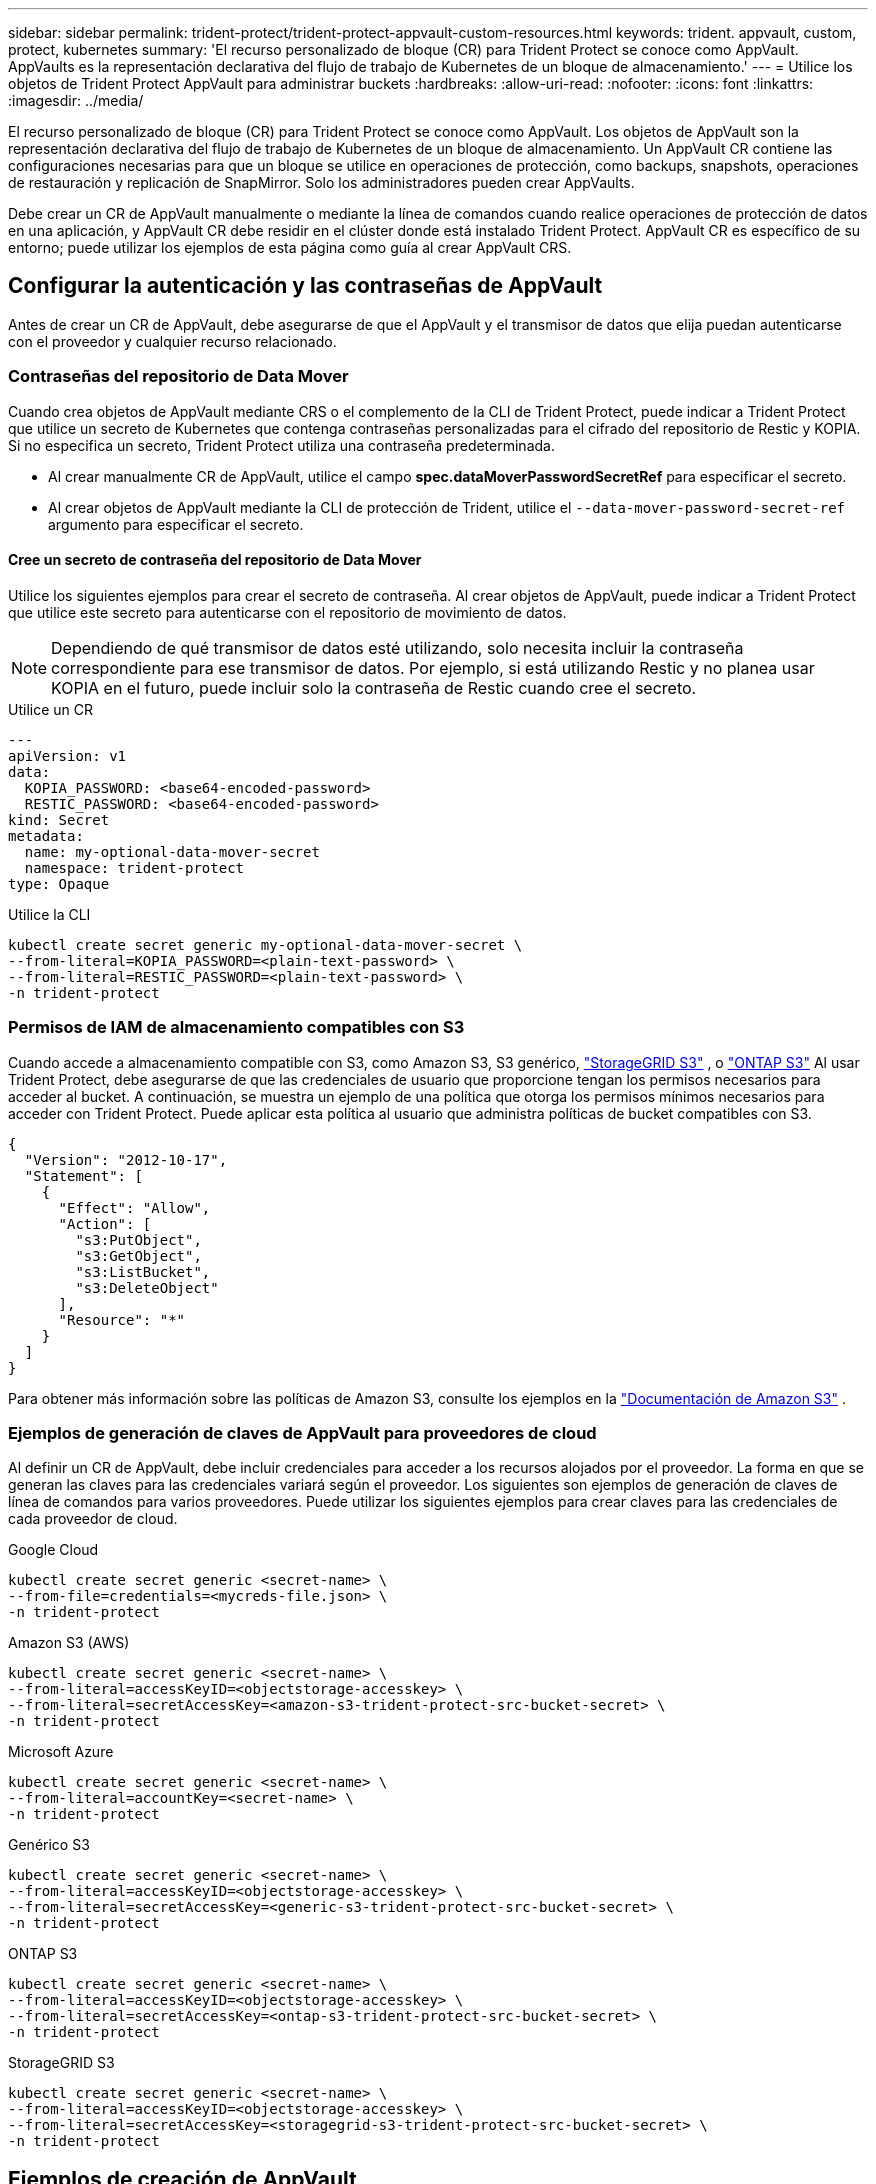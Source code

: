 ---
sidebar: sidebar 
permalink: trident-protect/trident-protect-appvault-custom-resources.html 
keywords: trident. appvault, custom, protect, kubernetes 
summary: 'El recurso personalizado de bloque (CR) para Trident Protect se conoce como AppVault. AppVaults es la representación declarativa del flujo de trabajo de Kubernetes de un bloque de almacenamiento.' 
---
= Utilice los objetos de Trident Protect AppVault para administrar buckets
:hardbreaks:
:allow-uri-read: 
:nofooter: 
:icons: font
:linkattrs: 
:imagesdir: ../media/


[role="lead"]
El recurso personalizado de bloque (CR) para Trident Protect se conoce como AppVault. Los objetos de AppVault son la representación declarativa del flujo de trabajo de Kubernetes de un bloque de almacenamiento. Un AppVault CR contiene las configuraciones necesarias para que un bloque se utilice en operaciones de protección, como backups, snapshots, operaciones de restauración y replicación de SnapMirror. Solo los administradores pueden crear AppVaults.

Debe crear un CR de AppVault manualmente o mediante la línea de comandos cuando realice operaciones de protección de datos en una aplicación, y AppVault CR debe residir en el clúster donde está instalado Trident Protect. AppVault CR es específico de su entorno; puede utilizar los ejemplos de esta página como guía al crear AppVault CRS.



== Configurar la autenticación y las contraseñas de AppVault

Antes de crear un CR de AppVault, debe asegurarse de que el AppVault y el transmisor de datos que elija puedan autenticarse con el proveedor y cualquier recurso relacionado.



=== Contraseñas del repositorio de Data Mover

Cuando crea objetos de AppVault mediante CRS o el complemento de la CLI de Trident Protect, puede indicar a Trident Protect que utilice un secreto de Kubernetes que contenga contraseñas personalizadas para el cifrado del repositorio de Restic y KOPIA. Si no especifica un secreto, Trident Protect utiliza una contraseña predeterminada.

* Al crear manualmente CR de AppVault, utilice el campo *spec.dataMoverPasswordSecretRef* para especificar el secreto.
* Al crear objetos de AppVault mediante la CLI de protección de Trident, utilice el  `--data-mover-password-secret-ref` argumento para especificar el secreto.




==== Cree un secreto de contraseña del repositorio de Data Mover

Utilice los siguientes ejemplos para crear el secreto de contraseña. Al crear objetos de AppVault, puede indicar a Trident Protect que utilice este secreto para autenticarse con el repositorio de movimiento de datos.


NOTE: Dependiendo de qué transmisor de datos esté utilizando, solo necesita incluir la contraseña correspondiente para ese transmisor de datos. Por ejemplo, si está utilizando Restic y no planea usar KOPIA en el futuro, puede incluir solo la contraseña de Restic cuando cree el secreto.

[role="tabbed-block"]
====
.Utilice un CR
--
[source, yaml]
----
---
apiVersion: v1
data:
  KOPIA_PASSWORD: <base64-encoded-password>
  RESTIC_PASSWORD: <base64-encoded-password>
kind: Secret
metadata:
  name: my-optional-data-mover-secret
  namespace: trident-protect
type: Opaque
----
--
.Utilice la CLI
--
[source, console]
----
kubectl create secret generic my-optional-data-mover-secret \
--from-literal=KOPIA_PASSWORD=<plain-text-password> \
--from-literal=RESTIC_PASSWORD=<plain-text-password> \
-n trident-protect
----
--
====


=== Permisos de IAM de almacenamiento compatibles con S3

Cuando accede a almacenamiento compatible con S3, como Amazon S3, S3 genérico,  https://docs.netapp.com/us-en/storagegrid/s3/index.html["StorageGRID S3"^] , o  https://docs.netapp.com/us-en/ontap/s3-config/["ONTAP S3"^] Al usar Trident Protect, debe asegurarse de que las credenciales de usuario que proporcione tengan los permisos necesarios para acceder al bucket. A continuación, se muestra un ejemplo de una política que otorga los permisos mínimos necesarios para acceder con Trident Protect. Puede aplicar esta política al usuario que administra políticas de bucket compatibles con S3.

[source, json]
----
{
  "Version": "2012-10-17",
  "Statement": [
    {
      "Effect": "Allow",
      "Action": [
        "s3:PutObject",
        "s3:GetObject",
        "s3:ListBucket",
        "s3:DeleteObject"
      ],
      "Resource": "*"
    }
  ]
}
----
Para obtener más información sobre las políticas de Amazon S3, consulte los ejemplos en la  https://docs.aws.amazon.com/AmazonS3/latest/userguide/example-policies-s3.html["Documentación de Amazon S3"^] .



=== Ejemplos de generación de claves de AppVault para proveedores de cloud

Al definir un CR de AppVault, debe incluir credenciales para acceder a los recursos alojados por el proveedor. La forma en que se generan las claves para las credenciales variará según el proveedor. Los siguientes son ejemplos de generación de claves de línea de comandos para varios proveedores. Puede utilizar los siguientes ejemplos para crear claves para las credenciales de cada proveedor de cloud.

[role="tabbed-block"]
====
.Google Cloud
--
[source, console]
----
kubectl create secret generic <secret-name> \
--from-file=credentials=<mycreds-file.json> \
-n trident-protect
----
--
.Amazon S3 (AWS)
--
[source, console]
----
kubectl create secret generic <secret-name> \
--from-literal=accessKeyID=<objectstorage-accesskey> \
--from-literal=secretAccessKey=<amazon-s3-trident-protect-src-bucket-secret> \
-n trident-protect
----
--
.Microsoft Azure
--
[source, console]
----
kubectl create secret generic <secret-name> \
--from-literal=accountKey=<secret-name> \
-n trident-protect
----
--
.Genérico S3
--
[source, console]
----
kubectl create secret generic <secret-name> \
--from-literal=accessKeyID=<objectstorage-accesskey> \
--from-literal=secretAccessKey=<generic-s3-trident-protect-src-bucket-secret> \
-n trident-protect
----
--
.ONTAP S3
--
[source, console]
----
kubectl create secret generic <secret-name> \
--from-literal=accessKeyID=<objectstorage-accesskey> \
--from-literal=secretAccessKey=<ontap-s3-trident-protect-src-bucket-secret> \
-n trident-protect
----
--
.StorageGRID S3
--
[source, console]
----
kubectl create secret generic <secret-name> \
--from-literal=accessKeyID=<objectstorage-accesskey> \
--from-literal=secretAccessKey=<storagegrid-s3-trident-protect-src-bucket-secret> \
-n trident-protect
----
--
====


== Ejemplos de creación de AppVault

A continuación se muestran ejemplos de definiciones de AppVault para cada proveedor.



=== Ejemplos de AppVault CR

Puede utilizar los siguientes ejemplos de CR para crear objetos de AppVault para cada proveedor de cloud.

[NOTE]
====
* Opcionalmente, puede especificar un secreto de Kubernetes que contenga contraseñas personalizadas para el cifrado del repositorio de Restic y KOPIA. Consulte <<Contraseñas del repositorio de Data Mover>> si desea obtener más información.
* Para los objetos AppVault de Amazon S3 (AWS), puede especificar opcionalmente un sessionToken, lo que resulta útil si utiliza el inicio de sesión único (SSO) para la autenticación. Este token se crea cuando se generan claves para el proveedor en <<Ejemplos de generación de claves de AppVault para proveedores de cloud>>.
* Para los objetos S3 AppVault, puede especificar opcionalmente una URL de proxy de salida para el tráfico S3 saliente mediante la `spec.providerConfig.S3.proxyURL` clave.


====
[role="tabbed-block"]
====
.Google Cloud
--
[source, yaml]
----
apiVersion: protect.trident.netapp.io/v1
kind: AppVault
metadata:
  name: gcp-trident-protect-src-bucket
  namespace: trident-protect
spec:
  dataMoverPasswordSecretRef: my-optional-data-mover-secret
  providerType: GCP
  providerConfig:
    gcp:
      bucketName: trident-protect-src-bucket
      projectID: project-id
  providerCredentials:
    credentials:
      valueFromSecret:
        key: credentials
        name: gcp-trident-protect-src-bucket-secret
----
--
.Amazon S3 (AWS)
--
[source, yaml]
----
---
apiVersion: protect.trident.netapp.io/v1
kind: AppVault
metadata:
  name: amazon-s3-trident-protect-src-bucket
  namespace: trident-protect
spec:
  dataMoverPasswordSecretRef: my-optional-data-mover-secret
  providerType: AWS
  providerConfig:
    s3:
      bucketName: trident-protect-src-bucket
      endpoint: s3.example.com
      proxyURL: http://10.1.1.1:3128
  providerCredentials:
    accessKeyID:
      valueFromSecret:
        key: accessKeyID
        name: s3-secret
    secretAccessKey:
      valueFromSecret:
        key: secretAccessKey
        name: s3-secret
    sessionToken:
      valueFromSecret:
        key: sessionToken
        name: s3-secret
----
--
.Microsoft Azure
--
[source, yaml]
----
apiVersion: protect.trident.netapp.io/v1
kind: AppVault
metadata:
  name: azure-trident-protect-src-bucket
  namespace: trident-protect
spec:
  dataMoverPasswordSecretRef: my-optional-data-mover-secret
  providerType: Azure
  providerConfig:
    azure:
      accountName: account-name
      bucketName: trident-protect-src-bucket
  providerCredentials:
    accountKey:
      valueFromSecret:
        key: accountKey
        name: azure-trident-protect-src-bucket-secret
----
--
.Genérico S3
--
[source, yaml]
----
apiVersion: protect.trident.netapp.io/v1
kind: AppVault
metadata:
  name: generic-s3-trident-protect-src-bucket
  namespace: trident-protect
spec:
  dataMoverPasswordSecretRef: my-optional-data-mover-secret
  providerType: GenericS3
  providerConfig:
    s3:
      bucketName: trident-protect-src-bucket
      endpoint: s3.example.com
      proxyURL: http://10.1.1.1:3128
  providerCredentials:
    accessKeyID:
      valueFromSecret:
        key: accessKeyID
        name: s3-secret
    secretAccessKey:
      valueFromSecret:
        key: secretAccessKey
        name: s3-secret
----
--
.ONTAP S3
--
[source, yaml]
----
apiVersion: protect.trident.netapp.io/v1
kind: AppVault
metadata:
  name: ontap-s3-trident-protect-src-bucket
  namespace: trident-protect
spec:
  dataMoverPasswordSecretRef: my-optional-data-mover-secret
  providerType: OntapS3
  providerConfig:
    s3:
      bucketName: trident-protect-src-bucket
      endpoint: s3.example.com
      proxyURL: http://10.1.1.1:3128
  providerCredentials:
    accessKeyID:
      valueFromSecret:
        key: accessKeyID
        name: s3-secret
    secretAccessKey:
      valueFromSecret:
        key: secretAccessKey
        name: s3-secret
----
--
.StorageGRID S3
--
[source, yaml]
----
apiVersion: protect.trident.netapp.io/v1
kind: AppVault
metadata:
  name: storagegrid-s3-trident-protect-src-bucket
  namespace: trident-protect
spec:
  dataMoverPasswordSecretRef: my-optional-data-mover-secret
  providerType: StorageGridS3
  providerConfig:
    s3:
      bucketName: trident-protect-src-bucket
      endpoint: s3.example.com
      proxyURL: http://10.1.1.1:3128
  providerCredentials:
    accessKeyID:
      valueFromSecret:
        key: accessKeyID
        name: s3-secret
    secretAccessKey:
      valueFromSecret:
        key: secretAccessKey
        name: s3-secret
----
--
====


=== Ejemplos de creación de AppVault con la CLI de Trident Protect

Puede utilizar los siguientes ejemplos de comandos CLI para crear AppVault CRS para cada proveedor.

[NOTE]
====
* Opcionalmente, puede especificar un secreto de Kubernetes que contenga contraseñas personalizadas para el cifrado del repositorio de Restic y KOPIA. Consulte <<Contraseñas del repositorio de Data Mover>> si desea obtener más información.
* Para los objetos S3 AppVault, puede especificar opcionalmente una URL de proxy de salida para el tráfico S3 saliente mediante el `--proxy-url <ip_address:port>` argumento.


====
[role="tabbed-block"]
====
.Google Cloud
--
[source, console]
----
tridentctl-protect create vault GCP <vault-name> \
--bucket <mybucket> \
--project <my-gcp-project> \
--secret <secret-name>/credentials \
--data-mover-password-secret-ref <my-optional-data-mover-secret> \
-n trident-protect

----
--
.Amazon S3 (AWS)
--
[source, console]
----
tridentctl-protect create vault AWS <vault-name> \
--bucket <bucket-name> \
--secret  <secret-name>  \
--endpoint <s3-endpoint> \
--data-mover-password-secret-ref <my-optional-data-mover-secret> \
-n trident-protect
----
--
.Microsoft Azure
--
[source, console]
----
tridentctl-protect create vault Azure <vault-name> \
--account <account-name> \
--bucket <bucket-name> \
--secret <secret-name> \
--data-mover-password-secret-ref <my-optional-data-mover-secret> \
-n trident-protect
----
--
.Genérico S3
--
[source, console]
----
tridentctl-protect create vault GenericS3 <vault-name> \
--bucket <bucket-name> \
--secret  <secret-name>  \
--endpoint <s3-endpoint> \
--data-mover-password-secret-ref <my-optional-data-mover-secret> \
-n trident-protect
----
--
.ONTAP S3
--
[source, console]
----
tridentctl-protect create vault OntapS3 <vault-name> \
--bucket <bucket-name> \
--secret  <secret-name>  \
--endpoint <s3-endpoint> \
--data-mover-password-secret-ref <my-optional-data-mover-secret> \
-n trident-protect
----
--
.StorageGRID S3
--
[source, console]
----
tridentctl-protect create vault StorageGridS3 <vault-name> \
--bucket <bucket-name> \
--secret  <secret-name>  \
--endpoint <s3-endpoint> \
--data-mover-password-secret-ref <my-optional-data-mover-secret> \
-n trident-protect
----
--
====


== Ver información de AppVault

Puede usar el complemento de CLI de Trident Protect para ver información sobre los objetos de AppVault que haya creado en el clúster.

.Pasos
. Ver el contenido de un objeto AppVault:
+
[source, console]
----
tridentctl-protect get appvaultcontent gcp-vault \
--show-resources all \
-n trident-protect
----
+
*Ejemplo de salida*:

+
[listing]
----
+-------------+-------+----------+-----------------------------+---------------------------+
|   CLUSTER   |  APP  |   TYPE   |            NAME             |         TIMESTAMP         |
+-------------+-------+----------+-----------------------------+---------------------------+
|             | mysql | snapshot | mysnap                      | 2024-08-09 21:02:11 (UTC) |
| production1 | mysql | snapshot | hourly-e7db6-20240815180300 | 2024-08-15 18:03:06 (UTC) |
| production1 | mysql | snapshot | hourly-e7db6-20240815190300 | 2024-08-15 19:03:06 (UTC) |
| production1 | mysql | snapshot | hourly-e7db6-20240815200300 | 2024-08-15 20:03:06 (UTC) |
| production1 | mysql | backup   | hourly-e7db6-20240815180300 | 2024-08-15 18:04:25 (UTC) |
| production1 | mysql | backup   | hourly-e7db6-20240815190300 | 2024-08-15 19:03:30 (UTC) |
| production1 | mysql | backup   | hourly-e7db6-20240815200300 | 2024-08-15 20:04:21 (UTC) |
| production1 | mysql | backup   | mybackup5                   | 2024-08-09 22:25:13 (UTC) |
|             | mysql | backup   | mybackup                    | 2024-08-09 21:02:52 (UTC) |
+-------------+-------+----------+-----------------------------+---------------------------+
----
. Opcionalmente, para ver AppVaultPath para cada recurso, utilice el indicador `--show-paths`.
+
El nombre del clúster en la primera columna de la tabla sólo está disponible si se ha especificado un nombre de clúster en la instalación del sistema Trident Protect. Por ejemplo `--set clusterName=production1`: .





== Eliminar un AppVault

Puede eliminar un objeto AppVault en cualquier momento.


NOTE: No elimine `finalizers` la clave de AppVault CR antes de eliminar el objeto AppVault. Si lo hace, puede dar como resultado datos residuales en el bucket de AppVault y recursos huérfanos en el cluster.

.Antes de empezar
Asegúrese de haber eliminado todos los CRS de instantánea y copia de seguridad que utiliza el AppVault que desea eliminar.

[role="tabbed-block"]
====
.Quite un AppVault con la CLI de Kubernetes
--
. Elimine el objeto AppVault, sustituyéndolo `appvault-name` por el nombre del objeto AppVault que desea eliminar:
+
[source, console]
----
kubectl delete appvault <appvault-name> \
-n trident-protect
----


--
.Elimine un AppVault con la CLI de Trident Protect
--
. Elimine el objeto AppVault, sustituyéndolo `appvault-name` por el nombre del objeto AppVault que desea eliminar:
+
[source, console]
----
tridentctl-protect delete appvault <appvault-name> \
-n trident-protect
----


--
====